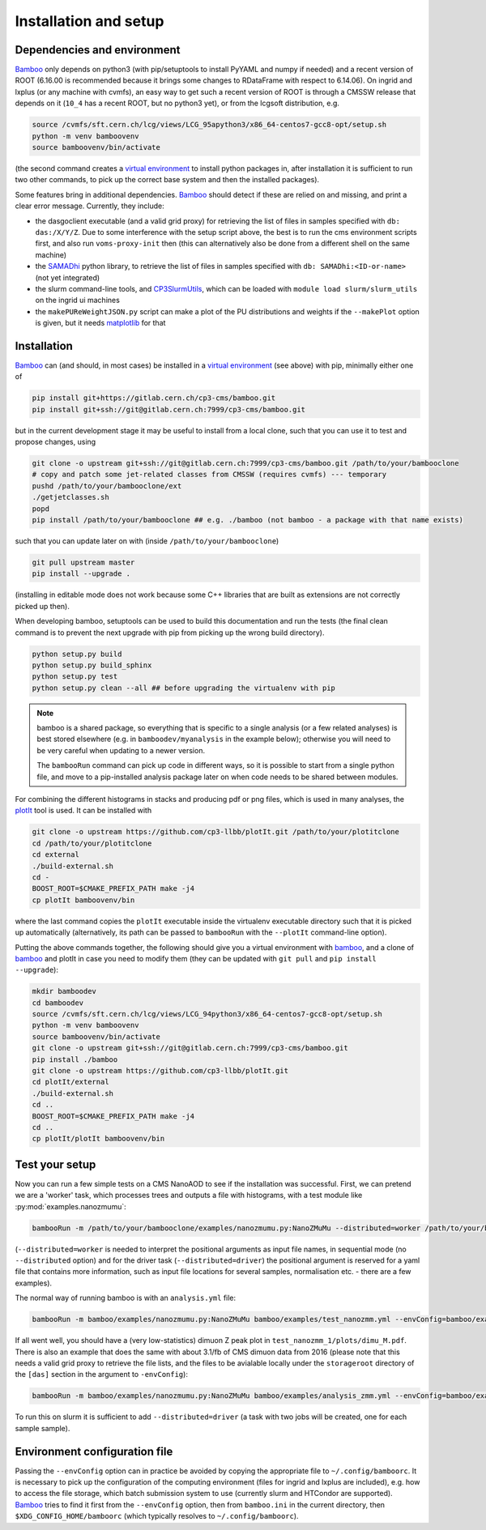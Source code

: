 Installation and setup
======================

Dependencies and environment
----------------------------

Bamboo_ only depends on python3 (with pip/setuptools to install PyYAML and
numpy if needed) and a recent version of ROOT (6.16.00 is recommended because
it brings some changes to RDataFrame with respect to 6.14.06).
On ingrid and lxplus (or any machine with cvmfs), an easy way to get such
a recent version of ROOT is through a CMSSW release that depends on it (``10_4``
has a recent ROOT, but no python3 yet), or from the lcgsoft distribution, e.g.

.. code-block:: sh

   source /cvmfs/sft.cern.ch/lcg/views/LCG_95apython3/x86_64-centos7-gcc8-opt/setup.sh
   python -m venv bamboovenv
   source bamboovenv/bin/activate

(the second command creates a `virtual environment`_
to install python packages in, after installation it is sufficient to run two
other commands, to pick up the correct base system and then the installed
packages).

Some features bring in additional dependencies. Bamboo_ should detect if these
are relied on and missing, and print a clear error message.
Currently, they include:

- the dasgoclient executable (and a valid grid proxy) for retrieving the list
  of files in samples specified with ``db: das:/X/Y/Z``. Due to some
  interference with the setup script above, the best is to run the cms
  environment scripts first, and also run ``voms-proxy-init`` then (this can
  alternatively also be done from a different shell on the same machine)
- the SAMADhi_ python library, to retrieve the list of files in samples
  specified with ``db: SAMADhi:<ID-or-name>`` (not yet integrated)
- the slurm command-line tools, and CP3SlurmUtils_, which can be loaded with
  ``module load slurm/slurm_utils`` on the ingrid ui machines
- the ``makePUReWeightJSON.py`` script can make a plot of the PU distributions
  and weights if the ``--makePlot`` option is given, but it needs matplotlib_
  for that

Installation
------------

Bamboo_ can (and should, in most cases) be installed in a
`virtual environment`_ (see above) with pip, minimally either one of

.. code-block:: sh

   pip install git+https://gitlab.cern.ch/cp3-cms/bamboo.git
   pip install git+ssh://git@gitlab.cern.ch:7999/cp3-cms/bamboo.git

but in the current development stage it may be useful to install from
a local clone, such that you can use it to test and propose changes, using

.. code-block:: sh

   git clone -o upstream git+ssh://git@gitlab.cern.ch:7999/cp3-cms/bamboo.git /path/to/your/bambooclone
   # copy and patch some jet-related classes from CMSSW (requires cvmfs) --- temporary
   pushd /path/to/your/bambooclone/ext
   ./getjetclasses.sh
   popd
   pip install /path/to/your/bambooclone ## e.g. ./bamboo (not bamboo - a package with that name exists)

such that you can update later on with (inside ``/path/to/your/bambooclone``)

.. code-block:: sh

   git pull upstream master
   pip install --upgrade .

(installing in editable mode does not work because some C++ libraries that are
built as extensions are not correctly picked up then).

When developing bamboo, setuptools can be used to build this documentation and
run the tests (the final clean command is to prevent the next upgrade with pip
from picking up the wrong build directory).

.. code-block:: sh

   python setup.py build
   python setup.py build_sphinx
   python setup.py test
   python setup.py clean --all ## before upgrading the virtualenv with pip

.. note::

   bamboo is a shared package, so everything that is specific to a single
   analysis (or a few related analyses) is best stored elsewhere (e.g. in
   ``bamboodev/myanalysis`` in the example below); otherwise you will need to
   be very careful when updating to a newer version.

   The ``bambooRun`` command can pick up code in different ways, so it is
   possible to start from a single python file, and move to a pip-installed
   analysis package later on when code needs to be shared between modules.

For combining the different histograms in stacks and producing pdf or png files,
which is used in many analyses, the plotIt_ tool is used.
It can be installed with

.. code-block:: sh

   git clone -o upstream https://github.com/cp3-llbb/plotIt.git /path/to/your/plotitclone
   cd /path/to/your/plotitclone
   cd external
   ./build-external.sh
   cd -
   BOOST_ROOT=$CMAKE_PREFIX_PATH make -j4
   cp plotIt bamboovenv/bin

where the last command copies the ``plotIt`` executable inside the virtualenv
executable directory such that it is picked up automatically (alternatively, its
path can be passed to ``bambooRun`` with the ``--plotIt`` command-line option).

Putting the above commands together, the following should give you a virtual
environment with bamboo_, and a clone of bamboo_ and plotIt in case you need to
modify them (they can be updated with ``git pull`` and ``pip install --upgrade``):

.. code-block:: sh

   mkdir bamboodev
   cd bamboodev
   source /cvmfs/sft.cern.ch/lcg/views/LCG_94python3/x86_64-centos7-gcc8-opt/setup.sh
   python -m venv bamboovenv
   source bamboovenv/bin/activate
   git clone -o upstream git+ssh://git@gitlab.cern.ch:7999/cp3-cms/bamboo.git
   pip install ./bamboo
   git clone -o upstream https://github.com/cp3-llbb/plotIt.git
   cd plotIt/external
   ./build-external.sh
   cd ..
   BOOST_ROOT=$CMAKE_PREFIX_PATH make -j4
   cd ..
   cp plotIt/plotIt bamboovenv/bin

Test your setup
---------------

Now you can run a few simple tests on a CMS NanoAOD to see if the installation
was successful.
First, we can pretend we are a 'worker' task, which processes trees and outputs
a file with histograms, with a test module like :py:mod:`examples.nanozmumu`:

.. code-block:: sh

   bambooRun -m /path/to/your/bambooclone/examples/nanozmumu.py:NanoZMuMu --distributed=worker /path/to/your/bambooclone/tests/data/DY_M50_2016.root -o testh1.root

(``--distributed=worker`` is needed to interpret the positional arguments as
input file names, in sequential mode (no ``--distributed`` option) and for
the driver task (``--distributed=driver``) the positional argument is reserved
for a yaml file that contains more information, such as input file locations
for several samples, normalisation etc. - there are a few examples).

The normal way of running bamboo is with an ``analysis.yml`` file:

.. code-block:: sh

   bambooRun -m bamboo/examples/nanozmumu.py:NanoZMuMu bamboo/examples/test_nanozmm.yml --envConfig=bamboo/examples/ingrid.ini -o test_nanozmm_1

If all went well, you should have a (very low-statistics) dimuon Z peak plot in
``test_nanozmm_1/plots/dimu_M.pdf``.
There is also an example that does the same with about 3.1/fb of CMS dimuon data
from 2016 (please note that this needs a valid grid proxy to retrieve the file
lists, and the files to be avialable locally under the ``storageroot`` directory
of the ``[das]`` section in the argument to ``-envConfig``):

.. code-block:: sh

   bambooRun -m bamboo/examples/nanozmumu.py:NanoZMuMu bamboo/examples/analysis_zmm.yml --envConfig=bamboo/examples/ingrid.ini -o test_nanozmm_2

To run this on slurm it is sufficient to add ``--distributed=driver`` (a task
with two jobs will be created, one for each sample sample).

Environment configuration file
------------------------------

Passing the ``--envConfig`` option can in practice be avoided by copying the
appropriate file to ``~/.config/bamboorc``. It is necessary to pick up the
configuration of the computing environment (files for ingrid and lxplus are
included), e.g. how to access the file storage, which batch submission system
to use (currently slurm and HTCondor are supported). Bamboo_ tries to find it
first from the ``--envConfig`` option, then from ``bamboo.ini`` in the current
directory, then ``$XDG_CONFIG_HOME/bamboorc`` (which typically resolves to
``~/.config/bamboorc``).

.. _bamboo: http://to-fill-bamboodocs-home

.. _CP3SlurmUtils: https://cp3-git.irmp.ucl.ac.be/cp3-support/helpdesk/wikis/Slurm#the-cp3slurmutils-package

.. _matplotlib: https://matplotlib.org

.. _SAMADhi: https://cp3.irmp.ucl.ac.be/samadhi/index.php

.. _virtual environment: https://packaging.python.org/tutorials/installing-packages/#creating-virtual-environments

.. _plotIt: https://github.com/cp3-llbb/plotIt

.. |---| unicode:: U+2014
   :trim:
